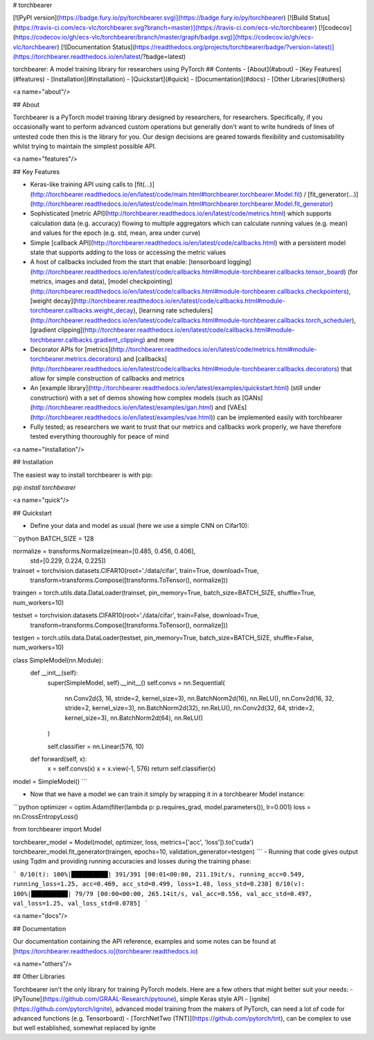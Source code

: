 # torchbearer

[![PyPI version](https://badge.fury.io/py/torchbearer.svg)](https://badge.fury.io/py/torchbearer) [![Build Status](https://travis-ci.com/ecs-vlc/torchbearer.svg?branch=master)](https://travis-ci.com/ecs-vlc/torchbearer) [![codecov](https://codecov.io/gh/ecs-vlc/torchbearer/branch/master/graph/badge.svg)](https://codecov.io/gh/ecs-vlc/torchbearer) [![Documentation Status](https://readthedocs.org/projects/torchbearer/badge/?version=latest)](https://torchbearer.readthedocs.io/en/latest/?badge=latest)

torchbearer: A model training library for researchers using PyTorch
## Contents
- [About](#about)
- [Key Features](#features)
- [Installation](#installation)
- [Quickstart](#quick)
- [Documentation](#docs)
- [Other Libraries](#others)

<a name="about"/>

## About

Torchbearer is a PyTorch model training library designed by researchers, for researchers. Specifically, if you occasionally want to perform advanced custom operations but generally don't want to write hundreds of lines of untested code then this is the library for you. Our design decisions are geared towards flexibility and customisability whilst trying to maintain the simplest possible API.

<a name="features"/>

## Key Features

- Keras-like training API using calls to [fit(...)](http://torchbearer.readthedocs.io/en/latest/code/main.html#torchbearer.torchbearer.Model.fit) / [fit_generator(...)](http://torchbearer.readthedocs.io/en/latest/code/main.html#torchbearer.torchbearer.Model.fit_generator)
- Sophisticated [metric API](http://torchbearer.readthedocs.io/en/latest/code/metrics.html) which supports calculation data (e.g. accuracy) flowing to multiple aggregators which can calculate running values (e.g. mean) and values for the epoch (e.g. std, mean, area under curve)
- Simple [callback API](http://torchbearer.readthedocs.io/en/latest/code/callbacks.html) with a persistent model state that supports adding to the loss or accessing the metric values
- A host of callbacks included from the start that enable: [tensorboard logging](http://torchbearer.readthedocs.io/en/latest/code/callbacks.html#module-torchbearer.callbacks.tensor_board) (for metrics, images and data), [model checkpointing](http://torchbearer.readthedocs.io/en/latest/code/callbacks.html#module-torchbearer.callbacks.checkpointers), [weight decay](http://torchbearer.readthedocs.io/en/latest/code/callbacks.html#module-torchbearer.callbacks.weight_decay), [learning rate schedulers](http://torchbearer.readthedocs.io/en/latest/code/callbacks.html#module-torchbearer.callbacks.torch_scheduler), [gradient clipping](http://torchbearer.readthedocs.io/en/latest/code/callbacks.html#module-torchbearer.callbacks.gradient_clipping) and more
- Decorator APIs for [metrics](http://torchbearer.readthedocs.io/en/latest/code/metrics.html#module-torchbearer.metrics.decorators) and [callbacks](http://torchbearer.readthedocs.io/en/latest/code/callbacks.html#module-torchbearer.callbacks.decorators) that allow for simple construction of callbacks and metrics
- An [example library](http://torchbearer.readthedocs.io/en/latest/examples/quickstart.html) (still under construction) with a set of demos showing how complex models (such as [GANs](http://torchbearer.readthedocs.io/en/latest/examples/gan.html) and [VAEs](http://torchbearer.readthedocs.io/en/latest/examples/vae.html)) can be implemented easily with torchbearer
- Fully tested; as researchers we want to trust that our metrics and callbacks work properly, we have therefore tested everything thouroughly for peace of mind

<a name="installation"/>

## Installation

The easiest way to install torchbearer is with pip:

`pip install torchbearer`

<a name="quick"/>

## Quickstart

- Define your data and model as usual (here we use a simple CNN on Cifar10):
```python
BATCH_SIZE = 128

normalize = transforms.Normalize(mean=[0.485, 0.456, 0.406],
                                 std=[0.229, 0.224, 0.225])

trainset = torchvision.datasets.CIFAR10(root='./data/cifar', train=True, download=True,
                                        transform=transforms.Compose([transforms.ToTensor(), normalize]))
traingen = torch.utils.data.DataLoader(trainset, pin_memory=True, batch_size=BATCH_SIZE, shuffle=True, num_workers=10)


testset = torchvision.datasets.CIFAR10(root='./data/cifar', train=False, download=True,
                                       transform=transforms.Compose([transforms.ToTensor(), normalize]))
testgen = torch.utils.data.DataLoader(testset, pin_memory=True, batch_size=BATCH_SIZE, shuffle=False, num_workers=10)


class SimpleModel(nn.Module):
    def __init__(self):
        super(SimpleModel, self).__init__()
        self.convs = nn.Sequential(
            nn.Conv2d(3, 16, stride=2, kernel_size=3),
            nn.BatchNorm2d(16),
            nn.ReLU(),
            nn.Conv2d(16, 32, stride=2, kernel_size=3),
            nn.BatchNorm2d(32),
            nn.ReLU(),
            nn.Conv2d(32, 64, stride=2, kernel_size=3),
            nn.BatchNorm2d(64),
            nn.ReLU()
        )

        self.classifier = nn.Linear(576, 10)

    def forward(self, x):
        x = self.convs(x)
        x = x.view(-1, 576)
        return self.classifier(x)


model = SimpleModel()
```

- Now that we have a model we can train it simply by wrapping it in a torchbearer Model instance:

```python
optimizer = optim.Adam(filter(lambda p: p.requires_grad, model.parameters()), lr=0.001)
loss = nn.CrossEntropyLoss()

from torchbearer import Model

torchbearer_model = Model(model, optimizer, loss, metrics=['acc', 'loss']).to('cuda')
torchbearer_model.fit_generator(traingen, epochs=10, validation_generator=testgen)
```
- Running that code gives output using Tqdm and providing running accuracies and losses during the training phase:

```
0/10(t): 100%|██████████| 391/391 [00:01<00:00, 211.19it/s, running_acc=0.549, running_loss=1.25, acc=0.469, acc_std=0.499, loss=1.48, loss_std=0.238]
0/10(v): 100%|██████████| 79/79 [00:00<00:00, 265.14it/s, val_acc=0.556, val_acc_std=0.497, val_loss=1.25, val_loss_std=0.0785]
```

<a name="docs"/>

## Documentation

Our documentation containing the API reference, examples and some notes can be found at [https://torchbearer.readthedocs.io](torchbearer.readthedocs.io)

<a name="others"/>

## Other Libraries

Torchbearer isn't the only library for training PyTorch models. Here are a few others that might better suit your needs:
- [PyToune](https://github.com/GRAAL-Research/pytoune), simple Keras style API
- [ignite](https://github.com/pytorch/ignite), advanced model training from the makers of PyTorch, can need a lot of code for advanced functions (e.g. Tensorboard)
- [TorchNetTwo (TNT)](https://github.com/pytorch/tnt), can be complex to use but well established, somewhat replaced by ignite


